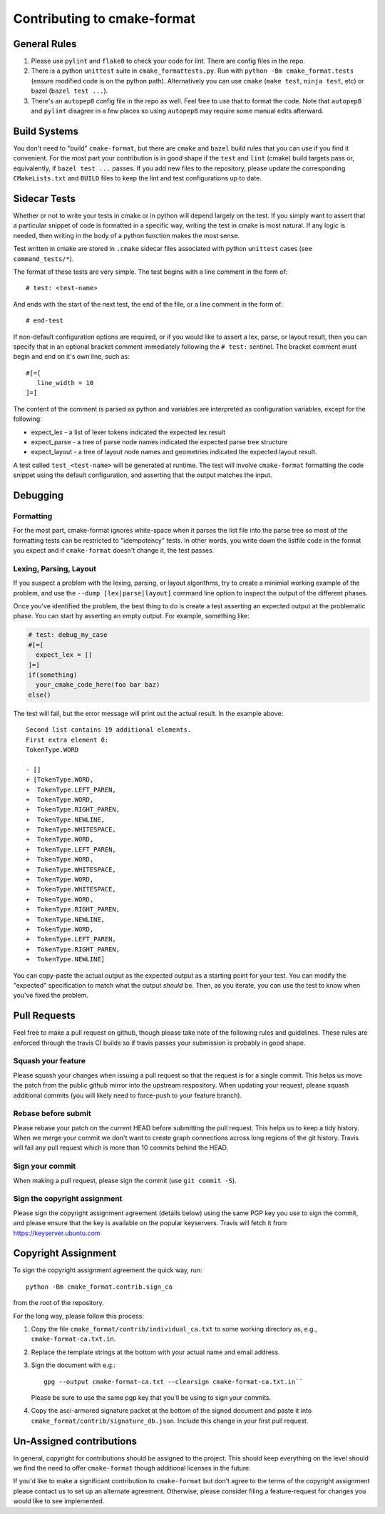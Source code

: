 ============================
Contributing to cmake-format
============================

-------------
General Rules
-------------

1. Please use ``pylint`` and ``flake8`` to check your code for lint. There are
   config files in the repo.
2. There is a python ``unittest`` suite in ``cmake_formattests.py``. Run with
   ``python -Bm cmake_format.tests`` (ensure modified code is on the python
   path). Alternatively you can use ``cmake`` (``make test``, ``ninja test``,
   etc) or bazel (``bazel test ...``).
3. There's an ``autopep8`` config file in the repo as well. Feel free to use
   that to format the code. Note that ``autopep8`` and ``pylint`` disagree
   in a few places so using ``autopep8`` may require some manual edits
   afterward.

-------------
Build Systems
-------------

You don't need to "build" ``cmake-format``, but there are ``cmake`` and
``bazel`` build rules that you can use if you find it convenient. For the
most part your contribution is in good shape if the ``test`` and ``lint``
(cmake) build targets pass or, equivalently, if ``bazel test ...`` passes.
If you add new files to the repository, please update the corresponding
``CMakeLists.txt`` and ``BUILD`` files to keep the lint and test configurations
up to date.

-------------
Sidecar Tests
-------------

Whether or not to write your tests in cmake or in python will depend largely on
the test. If you simply want to assert that a particular snippet of code is
formatted in a specific way, writing the test in cmake is most natural. If any
logic is needed, then writing in the body of a python function makes the most
sense.

Test written in cmake are stored in ``.cmake`` sidecar files associated with
python ``unittest`` cases (see ``command_tests/*``).


The format of these tests are very simple. The test begins with a line comment
in the form of::

   # test: <test-name>

And ends with the start of the next test, the end of the file, or a line
comment in the form of::

   # end-test

If non-default configuration options are required, or if you would like to
assert a lex, parse, or layout result, then you can specify that in an optional
bracket comment immediately following the ``# test:`` sentinel. The bracket
comment must begin and end on it's own line, such as::

   #[=[
      line_width = 10
   ]=]

The content of the comment is parsed as python and variables are interpreted as
configuration variables, except for the following:

* expect_lex - a list of lexer tokens indicated the expected lex result
* expect_parse - a tree of parse node names indicated the expected parse tree
  structure
* expect_layout - a tree of layout node names and geometries indicated the
  expected layout result.

A test called ``test_<test-name>`` will be generated at runtime. The test will
involve ``cmake-format`` formatting the code snippet using the default
configuration, and asserting that the output matches the input.

---------
Debugging
---------

Formatting
==========

For the most part, cmake-format ignores white-space when it parses the list
file into the parse tree so most of the formatting tests can
be restricted to "idempotency" tests. In other words, you write down the
listfile code in the format you expect and if ``cmake-format`` doesn't change
it, the test passes.

Lexing, Parsing, Layout
=======================

If you suspect a problem with the lexing, parsing, or layout algorithms,
try to create a minimial working example of the problem, and use the
``--dump [lex|parse|layout]`` command line option to inspect the output of the
different phases.

Once you've identified the problem, the best thing to do is create a test
asserting an expected output at the problematic phase. You can start by
asserting an empty output. For example, something like:

.. code:: cmake

   # test: debug_my_case
   #[=[
     expect_lex = []
   ]=]
   if(something)
     your_cmake_code_here(foo bar baz)
   else()

The test will fail, but the error message will print out the actual result.
In the example above::

   Second list contains 19 additional elements.
   First extra element 0:
   TokenType.WORD

   - []
   + [TokenType.WORD,
   +  TokenType.LEFT_PAREN,
   +  TokenType.WORD,
   +  TokenType.RIGHT_PAREN,
   +  TokenType.NEWLINE,
   +  TokenType.WHITESPACE,
   +  TokenType.WORD,
   +  TokenType.LEFT_PAREN,
   +  TokenType.WORD,
   +  TokenType.WHITESPACE,
   +  TokenType.WORD,
   +  TokenType.WHITESPACE,
   +  TokenType.WORD,
   +  TokenType.RIGHT_PAREN,
   +  TokenType.NEWLINE,
   +  TokenType.WORD,
   +  TokenType.LEFT_PAREN,
   +  TokenType.RIGHT_PAREN,
   +  TokenType.NEWLINE]

You can copy-paste the actual output as the expected output as a starting
point for your test. You can modify the "expected" specification to match what
the output *should* be. Then, as you iterate, you can use the test to know when
you've fixed the problem.

-------------
Pull Requests
-------------

Feel free to make a pull request on github, though please take note of the
following rules and guidelines. These rules are enforced through the travis
CI builds so if travis passes your submission is probably in good shape.

Squash your feature
===================

Please squash your changes when issuing a pull request so that the request is
for a single commit. This helps us move the patch from the public github mirror
into the upstream respository. When updating your request, please squash
additional commits (you will likely need to force-push to your feature branch).

Rebase before submit
====================

Please rebase your patch on the current HEAD before submitting the pull request.
This helps us to keep a tidy history. When we merge your commit we don't want
to create graph connections across long regions of the git history. Travis will
fail any pull request which is more than 10 commits behind the HEAD.

Sign your commit
================

When making a pull request, please sign the commit  (use ``git commit -S``).

Sign the copyright assignment
=============================

Please sign the copyright assignment agreement (details below) using the same
PGP key you use to sign the commit, and please ensure that the key is available
on the popular keyservers. Travis will fetch it from
https://keyserver.ubuntu.com

.. _copyright:

--------------------
Copyright Assignment
--------------------

To sign the copyright assignment agreement the quick way, run::

   python -Bm cmake_format.contrib.sign_ca

from the root of the repository.

For the long way, please follow this process:

1. Copy the file ``cmake_format/contrib/individual_ca.txt`` to some working
   directory as, e.g., ``cmake-format-ca.txt.in``.

2. Replace the template strings at the bottom with your actual name and
   email address.

3. Sign the document with e.g.::

      gpg --output cmake-format-ca.txt --clearsign cmake-format-ca.txt.in``

   Please be sure to use the same pgp key that you'll be using to sign your
   commits.

4. Copy the asci-armored signature packet at the bottom of the signed document
   and paste it into ``cmake_format/contrib/signature_db.json``. Include this
   change in your first pull request.

-------------------------
Un-Assigned contributions
-------------------------

In general, copyright for contributions should be assigned to the project.
This should keep everything on the level should we find the need to offer
``cmake-format`` though additional licenses in the future.

If you'd like to make a significant contribution to ``cmake-format`` but don't
agree to the terms of the copyright assignment please contact us to set up an
alternate agreement. Otherwise, please consider filing a feature-request for
changes you would like to see implemented.
